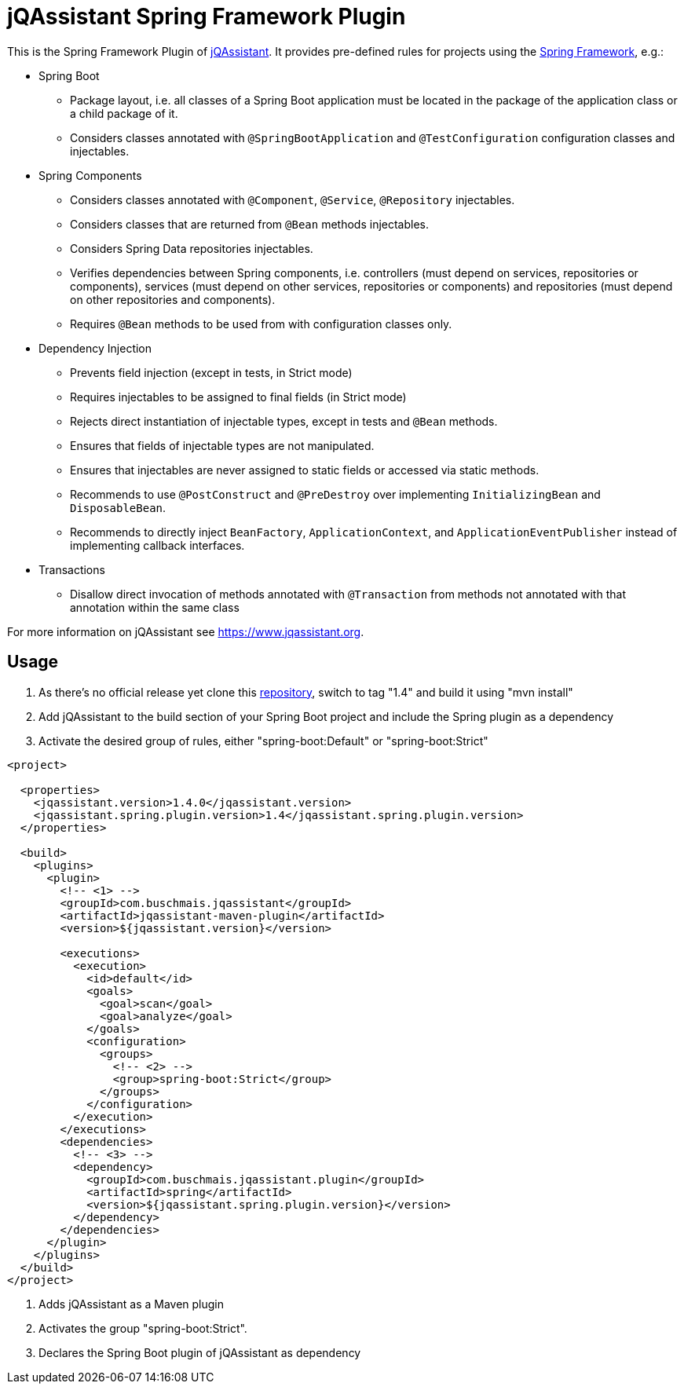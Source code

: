 = jQAssistant Spring Framework Plugin

This is the Spring Framework Plugin of https://www.jqassistant.org[jQAssistant].
It provides pre-defined rules for projects using the http://www.spring.org/[Spring Framework], e.g.:

* Spring Boot
** Package layout, i.e. all classes of a Spring Boot application must be located in the package of the application
   class or a child package of it.
** Considers classes annotated with `@SpringBootApplication` and `@TestConfiguration` configuration classes and injectables.

* Spring Components
** Considers classes annotated with `@Component`, `@Service`, `@Repository` injectables.
** Considers classes that are returned from `@Bean` methods injectables.
** Considers Spring Data repositories injectables.
** Verifies dependencies between Spring components, i.e. controllers (must depend on services, repositories or components), services (must depend on other services, repositories or components) and repositories (must depend on other repositories and components).
** Requires `@Bean` methods to be used from with configuration classes only.

* Dependency Injection
** Prevents field injection (except in tests, in Strict mode)
** Requires injectables to be assigned to final fields (in Strict mode)
** Rejects direct instantiation of injectable types, except in tests and `@Bean` methods.
** Ensures that fields of injectable types are not manipulated.
** Ensures that injectables are never assigned to static fields or accessed via static methods.

** Recommends to use `@PostConstruct` and `@PreDestroy` over implementing `InitializingBean` and `DisposableBean`.
** Recommends to directly inject `BeanFactory`, `ApplicationContext`, and `ApplicationEventPublisher` instead of implementing callback interfaces.


* Transactions
** Disallow direct invocation of methods annotated with `@Transaction` from methods not annotated with that annotation within the same class

For more information on jQAssistant see https://www.jqassistant.org[^].

== Usage

0. As there's no official release yet clone this https://github.com/buschmais/jqa-spring-plugin.git[repository], switch to tag "1.4" and build it using "mvn install"
1. Add jQAssistant to the build section of your Spring Boot project and include the Spring plugin as a dependency
3. Activate the desired group of rules, either "spring-boot:Default" or "spring-boot:Strict"

[source,xml]
----
<project>

  <properties>
    <jqassistant.version>1.4.0</jqassistant.version>
    <jqassistant.spring.plugin.version>1.4</jqassistant.spring.plugin.version>
  </properties>

  <build>
    <plugins>
      <plugin>
        <!-- <1> -->
        <groupId>com.buschmais.jqassistant</groupId>
        <artifactId>jqassistant-maven-plugin</artifactId>
        <version>${jqassistant.version}</version>

        <executions>
          <execution>
            <id>default</id>
            <goals>
              <goal>scan</goal>
              <goal>analyze</goal>
            </goals>
            <configuration>
              <groups>
                <!-- <2> -->
                <group>spring-boot:Strict</group>
              </groups>
            </configuration>
          </execution>
        </executions>
        <dependencies>
          <!-- <3> -->
          <dependency>
            <groupId>com.buschmais.jqassistant.plugin</groupId>
            <artifactId>spring</artifactId>
            <version>${jqassistant.spring.plugin.version}</version>
          </dependency>
        </dependencies>
      </plugin>
    </plugins>
  </build>
</project>
----

<1> Adds jQAssistant as a Maven plugin
<2> Activates the group "spring-boot:Strict".
<3> Declares the Spring Boot plugin of jQAssistant as dependency

